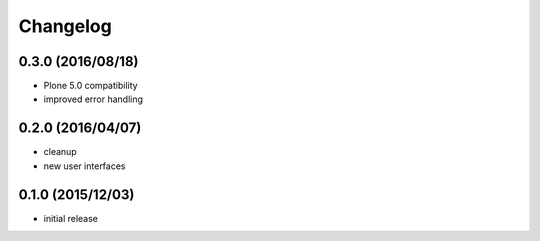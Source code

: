 Changelog
=========

0.3.0 (2016/08/18)
------------------
- Plone 5.0 compatibility
- improved error handling

0.2.0 (2016/04/07)
------------------

- cleanup
- new user interfaces

0.1.0 (2015/12/03)
------------------

- initial release
